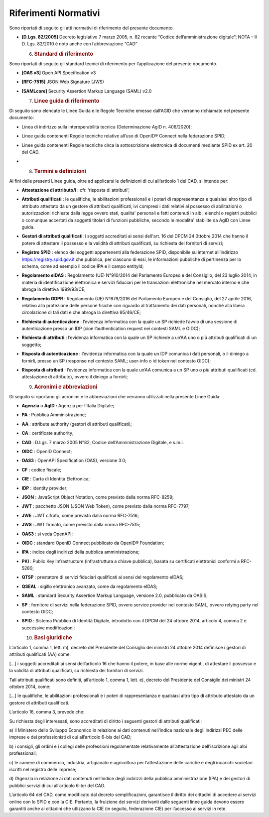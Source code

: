 Riferimenti Normativi
=====================

Sono riportati di seguito gli atti normativi di riferimento del presente
documento.

-  **[D.Lgs. 82/2005]** Decreto legislativo 7 marzo 2005, n. 82 recante
   “Codice dell’amministrazione digitale”; NOTA – Il D. Lgs. 82/2010 è
   noto anche con l’abbreviazione “CAD”

   6. .. rubric:: Standard di riferimento
         :name: standard-di-riferimento

Sono riportati di seguito gli standard tecnici di riferimento per
l’applicazione del presente documento.

-  **[OAS v3]** Open API Specification v3

-  **[RFC-7515]** JSON Web Signature (JWS)

-  **[SAMLcore]** Security Assertion Markup Language (SAML) v2.0

   7. .. rubric:: Linee guida di riferimento
         :name: linee-guida-di-riferimento

Di seguito sono elencate le Linee Guida e le Regole Tecniche emesse
dall’AGID che verranno richiamate nel presente documento:

-  Linea di indirizzo sulla interoperabilità tecnica (Determinazione
   AgID n. 406/2020);

-  Linee guida contenenti Regole tecniche relative all’uso di OpenID®
   Connect nella federazione SPID;

-  Linee guida contenenti Regole tecniche circa la sottoscrizione
   elettronica di documenti mediante SPID ex art. 20 del CAD.

-  

   8. .. rubric:: Termini e definizioni
         :name: termini-e-definizioni

Ai fini delle presenti Linee guida, oltre ad applicarsi le definizioni
di cui all’articolo 1 del CAD, si intende per:

-  **Attestazione di attributo/i** : cfr. ‘risposta di attributi’;

-  **Attributi qualificati** : le qualifiche, le abilitazioni
   professionali e i poteri di rappresentanza e qualsiasi altro tipo di
   attributo attestato da un gestore di attributi qualificati, ivi
   compresi i dati relativi al possesso di abilitazioni o autorizzazioni
   richieste dalla legge ovvero stati, qualita' personali e fatti
   contenuti in albi, elenchi o registri pubblici o comunque accertati
   da soggetti titolari di funzioni pubbliche, secondo le modalita'
   stabilite da AgID con Linee guida.

-  **Gestori di attributi qualificati**: i soggetti accreditati ai sensi
   dell'art. 16 del DPCM 24 0ttobre 2014 che hanno il potere di
   attestare il possesso e la validità di attributi qualificati, su
   richiesta dei fornitori di servizi;

-  **Registro SPID** : elenco dei soggetti appartenenti alla federazione
   SPID, disponibile su internet all’indirizzo
   https://registry.spid.gov.it che pubblica, per ciascuno di essi, le
   informazioni pubbliche di pertinenza per lo schema, come ad esempio
   il codice IPA e il campo entityId;

-  **Regolamento eIDAS** : Regolamento (UE) N°910/2014 del Parlamento
   Europeo e del Consiglio, del 23 luglio 2014, in materia di
   identificazione elettronica e servizi fiduciari per le transazioni
   elettroniche nel mercato interno e che abroga la direttiva
   1999/93/CE;

-  **Regolamento GDPR** : Regolamento (UE) N°679/2016 del Parlamento
   Europeo e del Consiglio, del 27 aprile 2016, relativo alla protezione
   delle persone fisiche con riguardo al trattamento dei dati personali,
   nonché alla libera circolazione di tali dati e che abroga la
   direttiva 95/46/CE;

-  **Richiesta di autenticazione** : l’evidenza informatica con la quale
   un SP richiede l’avvio di una sessione di autenticazione presso un
   IDP (cioè l’authentication request nei contesti SAML e OIDC);

-  **Richiesta di attributi** : l’evidenza informatica con la quale un
   SP richiede a un’AA uno o più attributi qualificati di un soggetto;

-  **Risposta di autenticazione** : l’evidenza informatica con la quale
   un IDP comunica i dati personali, o il diniego a fornirli, presso un
   SP (response nel contesto SAML; user-info o id token nel contesto
   OIDC);

-  **Risposta di attributi** : l’evidenza informatica con la quale un’AA
   comunica a un SP uno o più attributi qualificati (cd. attestazione di
   attributo), ovvero il diniego a fornirli;

   9. .. rubric:: Acronimi e abbreviazioni
         :name: acronimi-e-abbreviazioni

Di seguito si riportano gli acronimi e le abbreviazioni che verranno
utilizzati nella presente Linee Guida:

-  **Agenzia** o **AgID :** Agenzia per l’Italia Digitale;

-  **PA** : Pubblica Amministrazione;

-  **AA** : attribute authority (gestori di attributi qualificati);

-  **CA** : certificate authority;

-  **CAD** : D.Lgs. 7 marzo 2005 N°82, Codice dell’Amministrazione
   Digitale, e s.m.i.

-  **OIDC** : OpenID Connect;

-  **OAS3** : OpenAPI Specification (OAS), versione 3.0;

-  **CF** : codice fiscale;

-  **CIE** : Carta di Identità Elettronica;

-  **IDP** : identity provider;

-  **JSON** : JavaScript Object Notation, come previsto dalla norma
   RFC-8259;

-  **JWT** : pacchetto JSON (JSON Web Token), come previsto dalla norma
   RFC-7797;

-  **JWE** : JWT cifrato, come previsto dalla norma RFC-7516;

-  **JWS** : JWT firmato, come previsto dalla norma RFC-7515;

-  **OAS3** : si veda OpenAPI;

-  **OIDC** : standard OpenID Connect pubblicato da OpenID® Foundation;

-  **IPA** : indice degli indirizzi della pubblica amministrazione;

-  **PKI** : Public Key Infrastructure (infrastruttura a chiave
   pubblica), basata su certificati elettronici conformi a RFC-5280;

-  **QTSP** : prestatore di servizi fiduciari qualificati ai sensi del
   regolamento eIDAS;

-  **QSEAL** : sigillo elettronico avanzato, come da regolamento eIDAS;

-  **SAML** : standard Security Assertion Markup Language, versione 2.0,
   pubblicato da OASIS;

-  **SP** : fornitore di servizi nella federazione SPID, ovvero service
   provider nel contesto SAML, ovvero relying party nel contesto OIDC;

-  **SPID** : Sistema Pubblico di Identità Digitale, introdotto con il
   DPCM del 24 ottobre 2014, articolo 4, comma 2 e successive
   modificazioni;

   10. .. rubric:: Basi giuridiche
          :name: basi-giuridiche

L’articolo 1, comma 1, lett. m), decreto del Presidente del Consiglio
dei ministri 24 ottobre 2014 definisce i gestori di attributi
qualificati (AA) come:

[…] i soggetti accreditati ai sensi dell’articolo 16 che hanno il
potere, in base alle norme vigenti, di attestare il possesso e la
validità di attributi qualificati, su richiesta dei fornitori di
servizi.

Tali attributi qualificati sono definiti, all’articolo 1, comma 1, lett.
e), decreto del Presidente del Consiglio dei ministri 24 ottobre 2014,
come:

[…] le qualifiche, le abilitazioni professionali e i poteri di
rappresentanza e qualsiasi altro tipo di attributo attestato da un
gestore di attributi qualificati.

L’articolo 16, comma 3, prevede che:

Su richiesta degli interessati, sono accreditati di diritto i seguenti
gestori di attributi qualificati:

a) il Ministero dello Sviluppo Economico in relazione ai dati contenuti
nell’indice nazionale degli indirizzi PEC delle imprese e dei
professionisti di cui all’articolo 6-bis del CAD;

b) i consigli, gli ordini e i collegi delle professioni regolamentate
relativamente all’attestazione dell’iscrizione agli albi professionali;

c) le camere di commercio, industria, artigianato e agricoltura per
l’attestazione delle cariche e degli incarichi societari iscritti nel
registro delle imprese;

d) l’Agenzia in relazione ai dati contenuti nell’indice degli indirizzi
della pubblica amministrazione (IPA) e dei gestori di pubblici servizi
di cui all’articolo 6-ter del CAD.

L’articolo 64 del CAD, come modificato dal decreto semplificazioni,
garantisce il diritto dei cittadini di accedere ai servizi online con lo
SPID e con la CIE. Pertanto, la fruizione dei servizi derivanti dalle
seguenti linee guida devono essere garantiti anche ai cittadini che
utlizzano la CIE (in seguito, federazione CIE) per l’accesso ai servizi
in rete.
